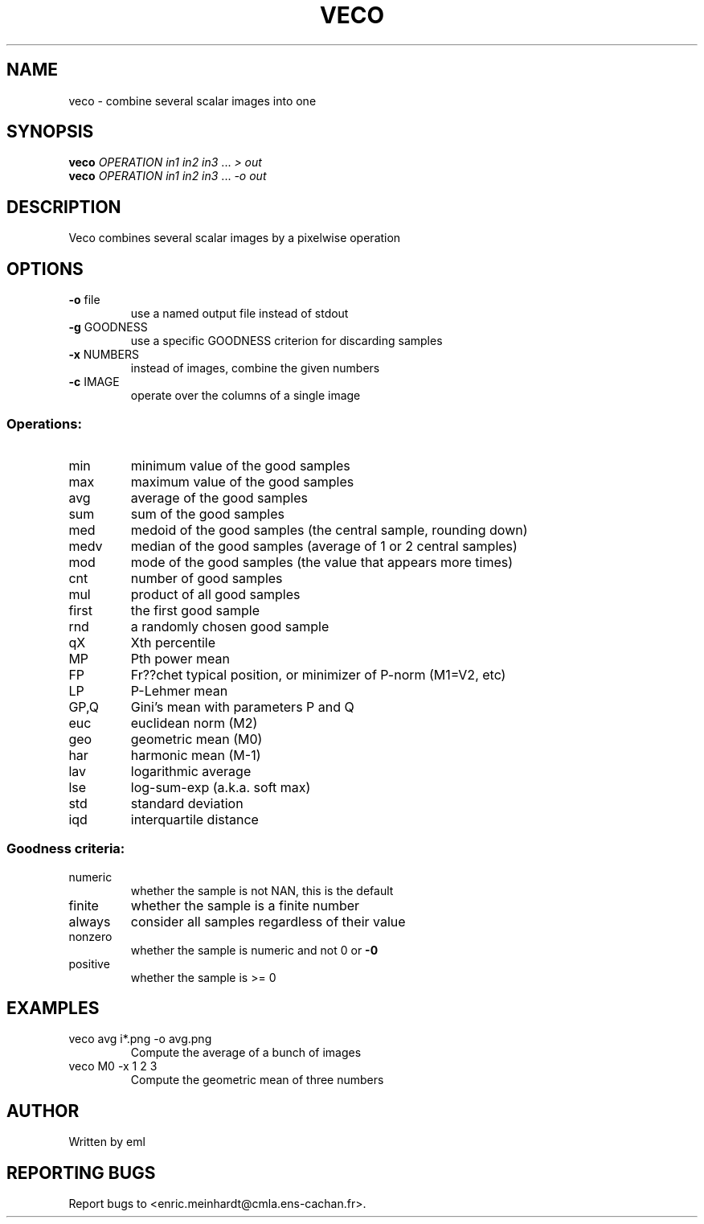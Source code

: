 .\" DO NOT MODIFY THIS FILE!  It was generated by help2man 1.44.1.
.TH VECO "1" "May 2017" "imscript" "User Commands"
.SH NAME
veco \- combine several scalar images into one
.SH SYNOPSIS
.B veco
\fIOPERATION in1 in2 in3 \fR... \fI> out\fR
.br
.B veco
\fIOPERATION in1 in2 in3 \fR... \fI-o out\fR
.SH DESCRIPTION
Veco combines several scalar images by a pixelwise operation
.SH OPTIONS
.TP
\fB\-o\fR file
use a named output file instead of stdout
.TP
\fB\-g\fR GOODNESS
use a specific GOODNESS criterion for discarding samples
.TP
\fB\-x\fR NUMBERS
instead of images, combine the given numbers
.TP
\fB\-c\fR IMAGE
operate over the columns of a single image
.SS "Operations:"
.TP
min
minimum value of the good samples
.TP
max
maximum value of the good samples
.TP
avg
average of the good samples
.TP
sum
sum of the good samples
.TP
med
medoid of the good samples (the central sample, rounding down)
.TP
medv
median of the good samples (average of 1 or 2 central samples)
.TP
mod
mode of the good samples (the value that appears more times)
.TP
cnt
number of good samples
.TP
mul
product of all good samples
.TP
first
the first good sample
.TP
rnd
a randomly chosen good sample
.TP
qX
Xth percentile
.TP
MP
Pth power mean
.TP
FP
Fr??chet typical position, or minimizer of P\-norm (M1=V2, etc)
.TP
LP
P\-Lehmer mean
.TP
GP,Q
Gini's mean with parameters P and Q
.TP
euc
euclidean norm (M2)
.TP
geo
geometric mean (M0)
.TP
har
harmonic mean (M\-1)
.TP
lav
logarithmic average
.TP
lse
log\-sum\-exp (a.k.a. soft max)
.TP
std
standard deviation
.TP
iqd
interquartile distance
.SS "Goodness criteria:"
.TP
numeric
whether the sample is not NAN, this is the default
.TP
finite
whether the sample is a finite number
.TP
always
consider all samples regardless of their value
.TP
nonzero
whether the sample is numeric and not 0 or \fB\-0\fR
.TP
positive
whether the sample is >= 0
.SH EXAMPLES
.TP
veco avg i*.png \-o avg.png
Compute the average of a bunch of images
.TP
veco M0 \-x 1 2 3
Compute the geometric mean of three numbers
.SH AUTHOR
Written by eml
.SH "REPORTING BUGS"
Report bugs to <enric.meinhardt@cmla.ens\-cachan.fr>.
